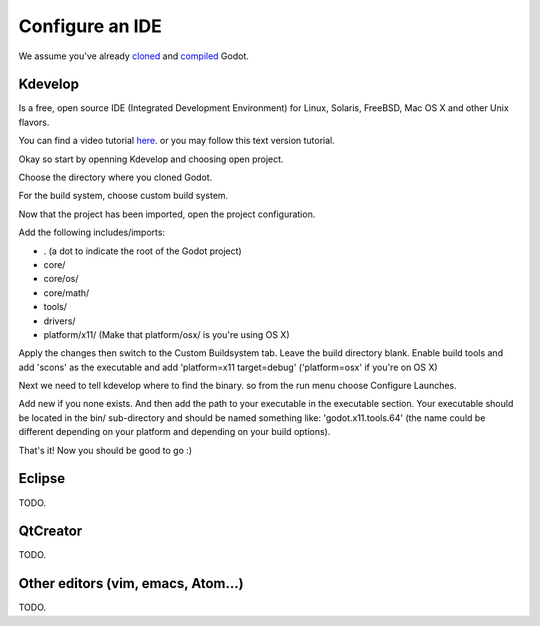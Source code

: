 .. _doc_configure_your_ide:

Configure an IDE
================
We assume you've already `cloned <https://github.com/godotengine/godot>`_ and `compiled <_compiling.rst>`_ Godot.

Kdevelop
--------
Is a free, open source IDE (Integrated Development Environment) for Linux, Solaris, FreeBSD, Mac OS X and other Unix flavors.

You can find a video tutorial `here <https://www.youtube.com/watch?v=yNVoWQi9TJA>`_. or you may follow this text version tutorial.

Okay so start by openning Kdevelop and choosing open project.

.. image:: /img/kdevelop_newproject.png

Choose the directory where you cloned Godot.

.. image:: /img/kdevelop_openproject.png

For the build system, choose custom build system.

.. image:: /img/kdevelop_custombuild.png

Now that the project has been imported, open the project configuration.

.. image:: /img/kdevelop_openconfig.png

Add the following includes/imports:

* . (a dot to indicate the root of the Godot project)
* core/
* core/os/
* core/math/
* tools/
* drivers/
* platform/x11/ (Make that platform/osx/ is you're using OS X)

.. image:: /img/kdevelop_addincludes.png

Apply the changes then switch to the Custom Buildsystem tab. Leave the build directory blank. Enable build tools and add 'scons' as the executable and add 'platform=x11 target=debug' ('platform=osx' if you're on OS X)

.. image:: /img/kdevelop_buildconfig.png

Next we need to tell kdevelop where to find the binary. so from the run menu choose Configure Launches.

.. image:: /img/kdevelop_configlaunches.png

Add new if you none exists. And then add the path to your executable in the executable section. Your executable should be located in the bin/ sub-directory and should be named something like: 'godot.x11.tools.64' (the name could be different depending on your platform and depending on your build options).

.. image:: /img/kdevelop_configlaunches2.png

That's it! Now you should be good to go :)


Eclipse
-------

TODO.

QtCreator
---------

TODO.

Other editors (vim, emacs, Atom...)
-----------------------------------

TODO.
